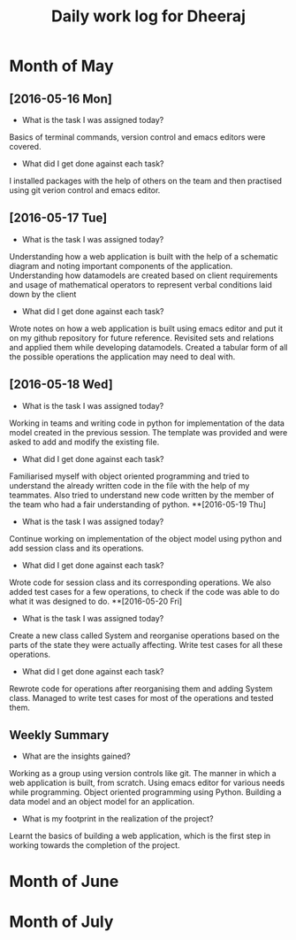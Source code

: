 #+title: Daily work log for Dheeraj

* Month of May
** [2016-05-16 Mon]
   + What is the task I was assigned today?
   Basics of terminal commands, version control and emacs editors were covered.
   + What did I get done against each task?
   I installed packages with the help of others on the team and then practised using git verion control and emacs editor.

** [2016-05-17 Tue]
   + What is the task I was assigned today?
   Understanding how a web application is built with the help of a schematic diagram and noting important components of the application.
   Understanding how datamodels are created based on client requirements and usage of mathematical operators to represent verbal conditions laid down by the client
   + What did I get done against each task?
   Wrote notes on how a web application is built using emacs editor and put it on my github repository for future reference.
   Revisited sets and relations and applied them while developing datamodels.
   Created a tabular form of all the possible operations the application may need to deal with.
** [2016-05-18 Wed]
   + What is the task I was assigned today?
   Working in teams and writing code in python for implementation of the data model created in the previous session.
   The template was provided and were asked to add and modify the existing file.
   + What did I get done against each task?
   Familiarised myself with object oriented programming and tried to understand the already written code in the file with the help of my teammates. Also tried to understand new code written by the member of the team who had a fair understanding of python.
**[2016-05-19 Thu]
   + What is the task I was assigned today?
   Continue working on implementation of the object model using python and add session class and its operations.
    + What did I get done against each task?
    Wrote code for session class and its corresponding operations. We also added test cases for a few operations, to check if the code was able to do what it was designed to do.
**[2016-05-20 Fri]
   + What is the task I was assigned today?
   Create a new class called System and reorganise operations based on the parts of the state they were actually affecting. Write test cases for all these operations.
   + What did I get done against each task?
   Rewrote code for operations after reorganising them and adding System class. Managed to write test cases for most of the operations and tested them.
   
** Weekly  Summary
   + What are the insights gained?
   Working as a group using version controls like git.
   The manner in which a web application is built, from scratch.
   Using emacs editor for various needs while programming.
   Object oriented programming using Python.
   Building a data model and an object model for an application.
   + What is my footprint in the realization of the project?
   Learnt the basics of building a web application, which is the first step in working towards the completion of the project.
* Month of June
* Month of July
